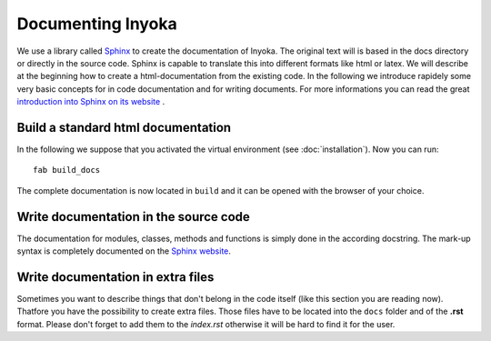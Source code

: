 ==================
Documenting Inyoka
==================

We use a library called `Sphinx <http://sphinx.pocoo.org>`_ to create the
documentation of Inyoka. The original text will is based in the docs directory
or directly in the source code. Sphinx is capable to translate this into
different formats like html or latex. We will describe at the beginning how to
create a html-documentation from the existing code. In the following we
introduce rapidely some very basic concepts for in code documentation and for
writing documents. For more informations you can read the great `introduction
into Sphinx on its website <http://sphinx.pocoo.org/contents.html>`_ .


Build a standard html documentation
===================================

In the following we suppose that you activated the virtual environment (see
:doc:`installation`). Now you can run::

    fab build_docs

The complete documentation is now located in ``build`` and it can be opened with
the browser of your choice.


Write documentation in the source code
======================================

The documentation for modules, classes, methods and functions is simply done in
the according docstring. The mark-up syntax is completely documented on the
`Sphinx website <http://sphinx.pocoo.org/contents.html>`_.


Write documentation in extra files
==================================

Sometimes you want to describe things that don't belong in the code itself (like
this section you are reading now). Thatfore you have the possibility to create
extra files. Those files have to be located into the ``docs`` folder and of the
**.rst** format. Please don't forget to add them to the *index.rst* otherwise it
will be hard to find it for the user.
